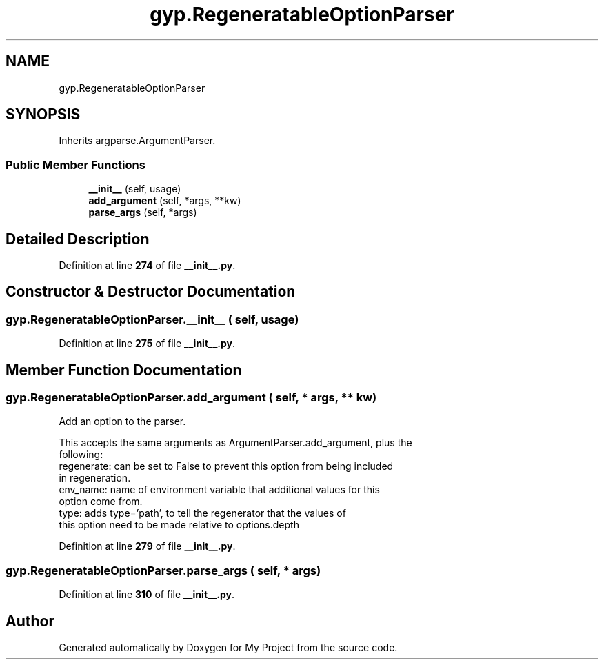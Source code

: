 .TH "gyp.RegeneratableOptionParser" 3 "My Project" \" -*- nroff -*-
.ad l
.nh
.SH NAME
gyp.RegeneratableOptionParser
.SH SYNOPSIS
.br
.PP
.PP
Inherits argparse\&.ArgumentParser\&.
.SS "Public Member Functions"

.in +1c
.ti -1c
.RI "\fB__init__\fP (self, usage)"
.br
.ti -1c
.RI "\fBadd_argument\fP (self, *args, **kw)"
.br
.ti -1c
.RI "\fBparse_args\fP (self, *args)"
.br
.in -1c
.SH "Detailed Description"
.PP 
Definition at line \fB274\fP of file \fB__init__\&.py\fP\&.
.SH "Constructor & Destructor Documentation"
.PP 
.SS "gyp\&.RegeneratableOptionParser\&.__init__ ( self,  usage)"

.PP
Definition at line \fB275\fP of file \fB__init__\&.py\fP\&.
.SH "Member Function Documentation"
.PP 
.SS "gyp\&.RegeneratableOptionParser\&.add_argument ( self, * args, ** kw)"

.PP
.nf
Add an option to the parser\&.

This accepts the same arguments as ArgumentParser\&.add_argument, plus the
following:
regenerate: can be set to False to prevent this option from being included
          in regeneration\&.
env_name: name of environment variable that additional values for this
        option come from\&.
type: adds type='path', to tell the regenerator that the values of
    this option need to be made relative to options\&.depth

.fi
.PP
 
.PP
Definition at line \fB279\fP of file \fB__init__\&.py\fP\&.
.SS "gyp\&.RegeneratableOptionParser\&.parse_args ( self, * args)"

.PP
Definition at line \fB310\fP of file \fB__init__\&.py\fP\&.

.SH "Author"
.PP 
Generated automatically by Doxygen for My Project from the source code\&.
